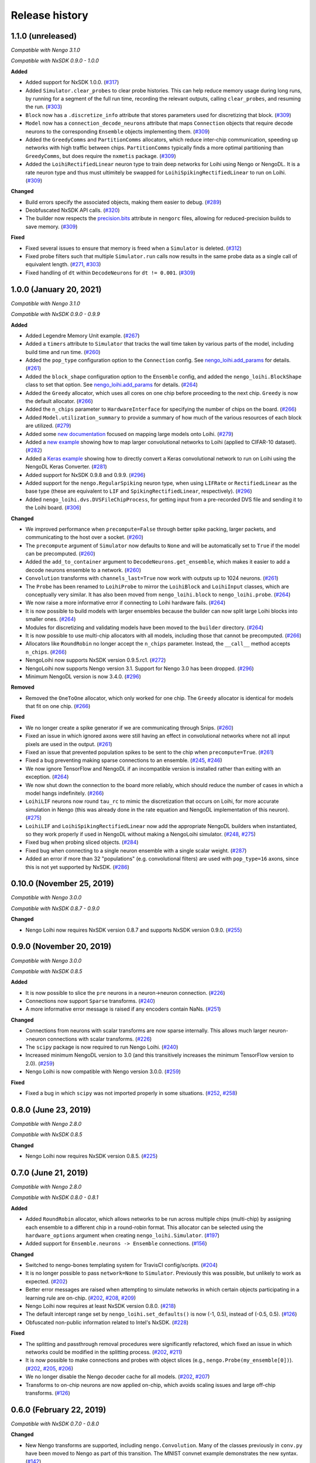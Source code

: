 ***************
Release history
***************

.. Changelog entries should follow this format:

   version (release date)
   ======================

   **section**

   - One-line description of change (link to Github issue/PR)

.. Changes should be organized in one of several sections:

   - Added
   - Changed
   - Deprecated
   - Removed
   - Fixed

1.1.0 (unreleased)
==================

*Compatible with Nengo 3.1.0*

*Compatible with NxSDK 0.9.0 - 1.0.0*

**Added**

- Added support for NxSDK 1.0.0. (`#317`_)
- Added ``Simulator.clear_probes`` to clear probe histories. This can help reduce memory
  usage during long runs, by running for a segment of the full run time, recording the
  relevant outputs, calling ``clear_probes``, and resuming the run. (`#303`_)
- ``Block`` now has a ``.discretize_info`` attribute that stores parameters used
  for discretizing that block. (`#309`_)
- ``Model`` now has a ``connection_decode_neurons`` attribute that maps ``Connection``
  objects that require decode neurons to the corresponding ``Ensemble`` objects
  implementing them. (`#309`_)
- Added the ``GreedyComms`` and ``PartitionComms`` allocators, which reduce inter-chip
  communication, speeding up networks with high traffic between chips.
  ``PartitionComms`` typically finds a more optimal partitioning than ``GreedyComms``,
  but does require the ``nxmetis`` package. (`#309`_)
- Added the ``LoihiRectifiedLinear`` neuron type to train deep networks for Loihi using
  Nengo or NengoDL. It is a rate neuron type and thus must ultimitely be swapped for
  ``LoihiSpikingRectifiedLinear`` to run on Loihi. (`#309`_)

**Changed**

- Build errors specify the associated objects, making them easier to debug. (`#289`_)
- Deobfuscated NxSDK API calls. (`#320`_)
- The builder now respects the `precision.bits`_ attribute in ``nengorc`` files,
  allowing for reduced-precision builds to save memory. (`#309`_)

**Fixed**

- Fixed several issues to ensure that memory is freed when a ``Simulator``
  is deleted. (`#312`_)
- Fixed probe filters such that multiple ``Simulator.run`` calls now results in
  the same probe data as a single call of equivalent length. (`#271`_, `#303`_)
- Fixed handling of ``dt`` within ``DecodeNeurons`` for ``dt != 0.001``. (`#309`_)

.. _#271: https://github.com/nengo/nengo-loihi/issues/271
.. _#289: https://github.com/nengo/nengo-loihi/pull/289
.. _#303: https://github.com/nengo/nengo-loihi/pull/303
.. _#309: https://github.com/nengo/nengo-loihi/pull/309
.. _#312: https://github.com/nengo/nengo-loihi/pull/312
.. _#317: https://github.com/nengo/nengo-loihi/pull/317
.. _#320: https://github.com/nengo/nengo-loihi/pull/320
.. _precision.bits: https://www.nengo.ai/nengo/nengorc.html#configuration-options

1.0.0 (January 20, 2021)
========================

*Compatible with Nengo 3.1.0*

*Compatible with NxSDK 0.9.0 - 0.9.9*

**Added**

- Added Legendre Memory Unit example.
  (`#267 <https://github.com/nengo/nengo-loihi/pull/267>`__)
- Added a ``timers`` attribute to ``Simulator`` that tracks the wall time
  taken by various parts of the model, including build time and run time.
  (`#260 <https://github.com/nengo/nengo-loihi/pull/260>`__)
- Added the ``pop_type`` configuration option to the ``Connection`` config.
  See `nengo_loihi.add_params
  <https://www.nengo.ai/nengo-loihi/api.html#nengo_loihi.add_params>`__
  for details. (`#261 <https://github.com/nengo/nengo-loihi/pull/261>`__)
- Added the ``block_shape`` configuration option to the ``Ensemble`` config,
  and added the ``nengo_loihi.BlockShape`` class to set that option.
  See `nengo_loihi.add_params
  <https://www.nengo.ai/nengo-loihi/api.html#nengo_loihi.add_params>`__
  for details. (`#264 <https://github.com/nengo/nengo-loihi/pull/264>`__)
- Added the ``Greedy`` allocator, which uses all cores on one chip before
  proceeding to the next chip. ``Greedy`` is now the default allocator.
  (`#266 <https://github.com/nengo/nengo-loihi/pull/266>`__)
- Added the ``n_chips`` parameter to ``HardwareInterface`` for specifying
  the number of chips on the board.
  (`#266 <https://github.com/nengo/nengo-loihi/pull/266>`__)
- Added ``Model.utilization_summary`` to provide a summary of how much of
  the various resources of each block are utilized.
  (`#279 <https://github.com/nengo/nengo-loihi/pull/279>`__)
- Added some `new documentation <https://www.nengo.ai/nengo-loihi/tips>`__ focused on
  mapping large models onto Loihi.
  (`#279 <https://github.com/nengo/nengo-loihi/pull/279>`__)
- Added a
  `new example <https://www.nengo.ai/nengo-loihi/examples/cifar10-convnet.html>`_
  showing how to map larger convolutional networks to Loihi (applied to CIFAR-10
  dataset). (`#282 <https://github.com/nengo/nengo-loihi/pull/282>`__)
- Added a
  `Keras example <https://www.nengo.ai/nengo-loihi/examples/keras-to-loihi.html>`_
  showing how to directly convert a Keras convolutional network to run on Loihi
  using the NengoDL Keras Converter.
  (`#281 <https://github.com/nengo/nengo-loihi/pull/281>`__)
- Added support for NxSDK 0.9.8 and 0.9.9.
  (`#296 <https://github.com/nengo/nengo-loihi/pull/296>`__)
- Added support for the ``nengo.RegularSpiking`` neuron type, when using ``LIFRate``
  or ``RectifiedLinear`` as the base type (these are equivalent to ``LIF`` and
  ``SpikingRectifiedLinear``, respectively).
  (`#296 <https://github.com/nengo/nengo-loihi/pull/296>`__)
- Added ``nengo_loihi.dvs.DVSFileChipProcess``, for getting input from a pre-recorded
  DVS file and sending it to the Loihi board.
  (`#306 <https://github.com/nengo/nengo-loihi/pull/306>`__)

**Changed**

- We improved performance when ``precompute=False`` through better spike packing,
  larger packets, and communicating to the host over a socket.
  (`#260 <https://github.com/nengo/nengo-loihi/pull/260>`__)
- The ``precompute`` argument of ``Simulator`` now defaults to ``None``
  and will be automatically set to ``True`` if the model can be precomputed.
  (`#260 <https://github.com/nengo/nengo-loihi/pull/260>`__)
- Added the ``add_to_container`` argument to ``DecodeNeurons.get_ensemble``,
  which makes it easier to add a decode neurons ensemble to a network.
  (`#260 <https://github.com/nengo/nengo-loihi/pull/260>`__)
- ``Convolution`` transforms with ``channels_last=True`` now work with outputs
  up to 1024 neurons.
  (`#261 <https://github.com/nengo/nengo-loihi/pull/261>`__)
- The ``Probe`` has been renamed to ``LoihiProbe`` to mirror the ``LoihiBlock``
  and ``LoihiInput`` classes, which are conceptually very similar.
  It has also been moved from ``nengo_loihi.block`` to ``nengo_loihi.probe``.
  (`#264 <https://github.com/nengo/nengo-loihi/pull/264>`__)
- We now raise a more informative error if connecting to Loihi hardware fails.
  (`#264 <https://github.com/nengo/nengo-loihi/pull/264>`__)
- It is now possible to build models with larger ensembles because
  the builder can now split large Loihi blocks into smaller ones.
  (`#264 <https://github.com/nengo/nengo-loihi/pull/264>`__)
- Modules for discretizing and validating models have been moved to the
  ``builder`` directory.
  (`#264 <https://github.com/nengo/nengo-loihi/pull/264>`__)
- It is now possible to use multi-chip allocators with all models,
  including those that cannot be precomputed.
  (`#266 <https://github.com/nengo/nengo-loihi/pull/266>`__)
- Allocators like ``RoundRobin`` no longer accept the ``n_chips`` parameter.
  Instead, the ``__call__`` method accepts ``n_chips``.
  (`#266 <https://github.com/nengo/nengo-loihi/pull/266>`__)
- NengoLoihi now supports NxSDK version 0.9.5.rc1.
  (`#272 <https://github.com/nengo/nengo-loihi/pull/272>`__)
- NengoLoihi now supports Nengo version 3.1. Support for Nengo 3.0 has been dropped.
  (`#296 <https://github.com/nengo/nengo-loihi/pull/296>`__)
- Minimum NengoDL version is now 3.4.0.
  (`#296 <https://github.com/nengo/nengo-loihi/pull/296>`__)

**Removed**

- Removed the ``OneToOne`` allocator, which only worked for one chip.
  The ``Greedy`` allocator is identical for models that fit on one chip.
  (`#266 <https://github.com/nengo/nengo-loihi/pull/266>`__)

**Fixed**

- We no longer create a spike generator if we are communicating through Snips.
  (`#260 <https://github.com/nengo/nengo-loihi/pull/260>`__)
- Fixed an issue in which ignored axons were still having an effect in
  convolutional networks where not all input pixels are used in the output.
  (`#261 <https://github.com/nengo/nengo-loihi/pull/261>`__)
- Fixed an issue that prevented population spikes to be sent to the chip when
  ``precompute=True``. (`#261 <https://github.com/nengo/nengo-loihi/pull/261>`__)
- Fixed a bug preventing making sparse connections to an ensemble.
  (`#245 <https://github.com/nengo/nengo-loihi/issues/245>`__,
  `#246 <https://github.com/nengo/nengo-loihi/pull/246>`__)
- We now ignore TensorFlow and NengoDL if an incompatible version is installed
  rather than exiting with an exception.
  (`#264 <https://github.com/nengo/nengo-loihi/pull/264>`__)
- We now shut down the connection to the board more reliably, which should
  reduce the number of cases in which a model hangs indefinitely.
  (`#266 <https://github.com/nengo/nengo-loihi/pull/266>`__)
- ``LoihiLIF`` neurons now round ``tau_rc`` to mimic the discretization that occurs on
  Loihi, for more accurate simulation in Nengo (this was already done in the rate
  equation and NengoDL implementation of this neuron).
  (`#275 <https://github.com/nengo/nengo-loihi/pull/275>`__)
- ``LoihiLIF`` and ``LoihiSpikingRectifiedLinear`` now add the appropriate NengoDL
  builders when instantiated, so they work properly if used in NengoDL without making
  a NengoLoihi simulator.
  (`#248 <https://github.com/nengo/nengo-loihi/issues/248>`__,
  `#275 <https://github.com/nengo/nengo-loihi/pull/275>`__)
- Fixed bug when probing sliced objects.
  (`#284 <https://github.com/nengo/nengo-loihi/pull/284>`__)
- Fixed bug when connecting to a single neuron ensemble with a single scalar
  weight. (`#287 <https://github.com/nengo/nengo-loihi/pull/287>`__)
- Added an error if more than 32 "populations" (e.g. convolutional filters) are used
  with ``pop_type=16`` axons, since this is not yet supported by NxSDK.
  (`#286 <https://github.com/nengo/nengo-loihi/pull/286>`__)

0.10.0 (November 25, 2019)
==========================

*Compatible with Nengo 3.0.0*

*Compatible with NxSDK 0.8.7 - 0.9.0*

**Changed**

- Nengo Loihi now requires NxSDK version 0.8.7 and supports NxSDK version 0.9.0.
  (`#255 <https://github.com/nengo/nengo-loihi/pull/255>`__)

0.9.0 (November 20, 2019)
=========================

*Compatible with Nengo 3.0.0*

*Compatible with NxSDK 0.8.5*

**Added**

- It is now possible to slice the ``pre`` neurons in a neuron->neuron
  connection.
  (`#226 <https://github.com/nengo/nengo-loihi/pull/226>`__)
- Connections now support ``Sparse`` transforms.
  (`#240 <https://github.com/nengo/nengo-loihi/pull/240>`__)
- A more informative error message is raised if any encoders contain NaNs.
  (`#251 <https://github.com/nengo/nengo-loihi/pull/251>`__)

**Changed**

- Connections from neurons with scalar transforms are now sparse internally.
  This allows much larger neuron->neuron connections with scalar transforms.
  (`#226 <https://github.com/nengo/nengo-loihi/pull/226>`__)
- The ``scipy`` package is now required to run Nengo Loihi.
  (`#240 <https://github.com/nengo/nengo-loihi/pull/240>`__)
- Increased minimum NengoDL version to 3.0 (and this transitively increases the minimum
  TensorFlow version to 2.0).
  (`#259 <https://github.com/nengo/nengo-loihi/pull/259>`__)
- Nengo Loihi is now compatible with Nengo version 3.0.0.
  (`#259 <https://github.com/nengo/nengo-loihi/pull/259>`__)

**Fixed**

- Fixed a bug in which ``scipy`` was not imported properly in some situations.
  (`#252 <https://github.com/nengo/nengo-loihi/issues/252>`__,
  `#258 <https://github.com/nengo/nengo-loihi/pull/258>`__)

0.8.0 (June 23, 2019)
=====================

*Compatible with Nengo 2.8.0*

*Compatible with NxSDK 0.8.5*

**Changed**

- Nengo Loihi now requires NxSDK version 0.8.5.
  (`#225 <https://github.com/nengo/nengo-loihi/pull/225>`__)

0.7.0 (June 21, 2019)
=====================

*Compatible with Nengo 2.8.0*

*Compatible with NxSDK 0.8.0 - 0.8.1*

**Added**

- Added ``RoundRobin`` allocator, which allows networks to be run across
  multiple chips (multi-chip) by assigning each ensemble to a different chip
  in a round-robin format. This allocator can be selected using the
  ``hardware_options`` argument when creating ``nengo_loihi.Simulator``.
  (`#197 <https://github.com/nengo/nengo-loihi/pull/197>`__)
- Added support for ``Ensemble.neurons -> Ensemble`` connections.
  (`#156 <https://github.com/nengo/nengo-loihi/pull/156>`__)

**Changed**

- Switched to nengo-bones templating system for TravisCI config/scripts.
  (`#204 <https://github.com/nengo/nengo-loihi/pull/204>`__)
- It is no longer possible to pass ``network=None`` to ``Simulator``.
  Previously this was possible, but unlikely to work as expected.
  (`#202 <https://github.com/nengo/nengo-loihi/pull/202>`__)
- Better error messages are raised when attempting to simulate networks
  in which certain objects participating in a learning rule are on-chip.
  (`#202 <https://github.com/nengo/nengo-loihi/pull/202>`__,
  `#208 <https://github.com/nengo/nengo-loihi/issues/208>`__,
  `#209 <https://github.com/nengo/nengo-loihi/issues/209>`__)
- Nengo Loihi now requires at least NxSDK version 0.8.0.
  (`#218 <https://github.com/nengo/nengo-loihi/pull/218>`__)
- The default intercept range set by ``nengo_loihi.set_defaults()`` is now
  (-1, 0.5), instead of (-0.5, 0.5).
  (`#126 <https://github.com/nengo/nengo-loihi/pull/126>`__)
- Obfuscated non-public information related to Intel's NxSDK.
  (`#228 <https://github.com/nengo/nengo-loihi/pull/228>`__)

**Fixed**

- The splitting and passthrough removal procedures were significantly
  refactored, which fixed an issue in which networks could be modified
  in the splitting process.
  (`#202 <https://github.com/nengo/nengo-loihi/pull/202>`__,
  `#211 <https://github.com/nengo/nengo-loihi/issues/211>`__)
- It is now possible to make connections and probes with object slices
  (e.g., ``nengo.Probe(my_ensemble[0])``).
  (`#202 <https://github.com/nengo/nengo-loihi/pull/202>`__,
  `#205 <https://github.com/nengo/nengo-loihi/issues/205>`__,
  `#206 <https://github.com/nengo/nengo-loihi/issues/206>`__)
- We no longer disable the Nengo decoder cache for all models.
  (`#202 <https://github.com/nengo/nengo-loihi/pull/202>`__,
  `#207 <https://github.com/nengo/nengo-loihi/issues/207>`__)
- Transforms to on-chip neurons are now applied on-chip,
  which avoids scaling issues and large off-chip transforms.
  (`#126 <https://github.com/nengo/nengo-loihi/pull/126>`__)

0.6.0 (February 22, 2019)
=========================

*Compatible with NxSDK 0.7.0 - 0.8.0*

**Changed**

- New Nengo transforms are supported, including ``nengo.Convolution``. Many of
  the classes previously in ``conv.py`` have been moved to Nengo as part of
  this transition. The MNIST convnet example demonstrates the new syntax.
  (`#142 <https://github.com/nengo/nengo-loihi/pull/142>`__)
- Emulator now fails for any cx_base < 0, except -1 which indicates
  an unused axon.
  (`#185 <https://github.com/nengo/nengo-loihi/pull/185>`__)
- Noise now works correctly with small exponents on both the chip and
  emulator. Previously, the emulator did not allow very small exponents, and
  such exponents produced noise with the wrong magnitude on the chip.
  (`#185 <https://github.com/nengo/nengo-loihi/pull/185>`__)
- Models trained using NengoDL use tuning curves more similar to those
  of neuron on the chip, improving the accuracy of these model.
  (`#140 <https://github.com/nengo/nengo-loihi/pull/140>`__)

**Removed**

- Removed the ``NIF`` and ``NIFRate`` neuron types. These types were only used
  for encoding node values in spikes to send to the chip, which can be done
  just as well with ``nengo.SpikingRectifiedLinear`` neurons.
  (`#185 <https://github.com/nengo/nengo-loihi/pull/185>`__)
- Removed the unused/untested ``Synapse.set_diagonal_weights``.
  (`#185 <https://github.com/nengo/nengo-loihi/pull/185>`__)

**Fixed**

- Objects in nengo-loihi will have the same random seeds as in
  nengo core (and therefore any randomly generated parameters, such as
  ensemble encoders, will be generated in the same way).
  (`#70 <https://github.com/nengo/nengo-loihi/pull/70>`_)
- Seeded networks that have learning are now deterministic on both
  emulator and hardware.
  (`#140 <https://github.com/nengo/nengo-loihi/pull/140>`__)

0.5.0 (February 12, 2019)
=========================

*Compatible with NxSDK 0.7.0 - 0.8.0*

**Added**

- Allow ``LIF.min_voltage`` to have effect. The exact minimum voltage on the
  chip is highly affected by discritization (since the chip only allows
  minimum voltages in powers of two), but this will at least provide something
  in the ballpark.
  (`#169 <https://github.com/nengo/nengo-loihi/pull/169>`__)
- Population spikes can now be used to send information more efficiently
  to the chip. Population spikes are necessary for larger models
  like those using CIFAR-10 data.
  (`#161 <https://github.com/nengo/nengo-loihi/pull/161>`__)

**Changed**

- PES learning in Nengo Loihi more closely matches learning in core Nengo.
  (`#139 <https://github.com/nengo/nengo-loihi/pull/139>`__)
- Learning in the emulator more closely matches learning on hardware.
  (`#139 <https://github.com/nengo/nengo-loihi/pull/139>`__)
- The neurons used to transmit decoded values on-chip can be configured.
  By default, we use ten pairs of heterogeneous neurons per dimension.
  (`#132 <https://github.com/nengo/nengo-loihi/pull/132>`_)
- Internal classes and functions have been reorganized and refactored.
  See the pull request for more details.
  (`#159 <https://github.com/nengo/nengo-loihi/pull/159>`_)
- Simulator now gives a warning if the user requests a progress bar, instead
  of an error. This avoids potential problems in ``nengo_gui`` and elsewhere.
  (`#187 <https://github.com/nengo/nengo-loihi/pull/187>`_)
- Nengo Loihi now supports NxSDK version 0.8.0.
  Versions 0.7.0 and 0.7.5 are still supported.
  (`#188 <https://github.com/nengo/nengo-loihi/pull/188>`__)

**Fixed**

- We integrate current (U) and voltage (V) more accurately now by accounting
  for rounding during the decay process. This integral is used when
  discretizing weights and firing thresholds. This change significantly
  improves accuracy for many networks, but in particular dynamical systems
  like integrators.
  (`#124 <https://github.com/nengo/nengo-loihi/pull/124>`_,
  `#114 <https://github.com/nengo/nengo-loihi/issues/114>`_)
- Ensure things in the build and execution happen in a consistent order from
  one build/run to the next (by using ``OrderedDict``, which is deterministic,
  instead of ``dict``, which is not). This makes debugging easier and seeding
  consistent.
  (`#151 <https://github.com/nengo/nengo-loihi/pull/151>`_)
- Probes that use snips on the chip (when running with ``precompute=False``)
  now deal with negative values correctly.
  (`#169 <https://github.com/nengo/nengo-loihi/pull/124>`_,
  `#141 <https://github.com/nengo/nengo-loihi/issues/141>`_)
- Filtering for probes on the chip
  is guaranteed to use floating-point now (so that the filtered output
  is correct, even if the underlying values are integers).
  (`#169 <https://github.com/nengo/nengo-loihi/pull/124>`_,
  `#141 <https://github.com/nengo/nengo-loihi/issues/141>`_)
- Neuron (spike) probes can now be filtered with ``synapse`` objects.
  (`#182 <https://github.com/nengo/nengo-loihi/issues/182>`__,
  `#183 <https://github.com/nengo/nengo-loihi/pull/180>`__)

0.4.0 (December 6, 2018)
========================

*Compatible with NxSDK 0.7.0*

**Added**

- Added version tracking to documentation.

**Changed**

- An error is now raised if
  a learning rule is applied to a non-decoded connection.
  (`#103 <https://github.com/nengo/nengo-loihi/pull/103>`_)
- Switched documentation to new
  `nengo-sphinx-theme <https://github.com/nengo/nengo-sphinx-theme>`_.
  (`#143 <https://github.com/nengo/nengo-loihi/pull/143>`__)

**Fixed**

- Snips directory included when pip installing nengo-loihi.
  (`#134 <https://github.com/nengo/nengo-loihi/pull/134>`__)
- Closing ``nengo_loihi.Simulator`` will now close all the inner
  sub-simulators as well.
  (`#102 <https://github.com/nengo/nengo-loihi/issues/102>`_)

0.3.0 (September 28, 2018)
==========================

*Compatible with NxSDK 0.7.0*

**Added**

- Models can now use the ``nengo.SpikingRectifiedLinear`` neuron model
  on both the emulator and hardware backends.
- Models can now run with different ``dt`` values
  (the default is 0.001, or 1 millisecond).
- Added support for Distributions on Connection transforms.

**Changed**

- Now compatible with NxSDK 0.7. We are currently not supporting
  older versions of NxSDK, but may in the future.
- Models will not be precomputed by default. To precompute models,
  you must explicitly pass ``precompute=True`` to ``nengo_loihi.Simulator``.
- Models that do not run any objects on Loihi will raise an error.
- Ensemble intercept values are capped to 0.95 to fix issues with
  the current discretization method.

**Fixed**

- Tuning curves now take into account the Loihi discretization,
  improving accuracy on most models.
- PES learning can now be done with multidimensional error signals.
- Manually reset spike probes when Simulator is initialized.
- Several fixes to filtering and connecting
  between objects on and off chip.

0.2.0 (August 27, 2018)
=======================

First public alpha release of Nengo Loihi!
If you have any questions,
please `ask on our forum <https://forum.nengo.ai/c/backends/loihi>`_
and if you run into any issues
`let us know <https://github.com/nengo/nengo-loihi/issues>`_.

0.1.0 (July 4, 2018)
====================

Pre-alpha release of Nengo Loihi for testing at the
2018 Telluride neuromorphic engineering conference.
Thanks to all participants who tried out
this early version of Nengo Loihi
and provided feedback.
